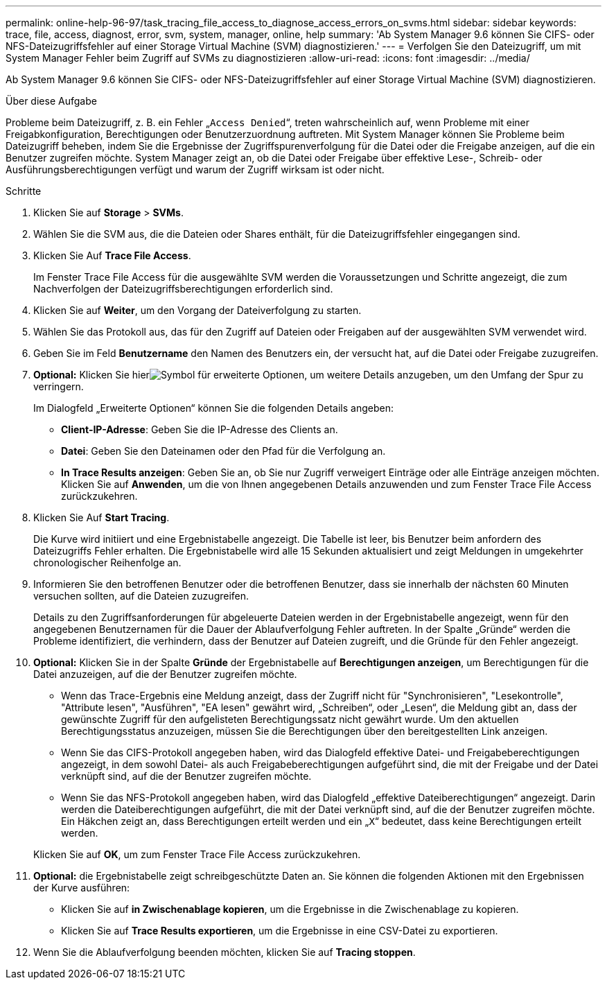 ---
permalink: online-help-96-97/task_tracing_file_access_to_diagnose_access_errors_on_svms.html 
sidebar: sidebar 
keywords: trace, file, access, diagnost, error, svm, system, manager, online, help 
summary: 'Ab System Manager 9.6 können Sie CIFS- oder NFS-Dateizugriffsfehler auf einer Storage Virtual Machine (SVM) diagnostizieren.' 
---
= Verfolgen Sie den Dateizugriff, um mit System Manager Fehler beim Zugriff auf SVMs zu diagnostizieren
:allow-uri-read: 
:icons: font
:imagesdir: ../media/


[role="lead"]
Ab System Manager 9.6 können Sie CIFS- oder NFS-Dateizugriffsfehler auf einer Storage Virtual Machine (SVM) diagnostizieren.

.Über diese Aufgabe
Probleme beim Dateizugriff, z. B. ein Fehler „`Access Denied`“, treten wahrscheinlich auf, wenn Probleme mit einer Freigabkonfiguration, Berechtigungen oder Benutzerzuordnung auftreten. Mit System Manager können Sie Probleme beim Dateizugriff beheben, indem Sie die Ergebnisse der Zugriffspurenverfolgung für die Datei oder die Freigabe anzeigen, auf die ein Benutzer zugreifen möchte. System Manager zeigt an, ob die Datei oder Freigabe über effektive Lese-, Schreib- oder Ausführungsberechtigungen verfügt und warum der Zugriff wirksam ist oder nicht.

.Schritte
. Klicken Sie auf *Storage* > *SVMs*.
. Wählen Sie die SVM aus, die die Dateien oder Shares enthält, für die Dateizugriffsfehler eingegangen sind.
. Klicken Sie Auf *Trace File Access*.
+
Im Fenster Trace File Access für die ausgewählte SVM werden die Voraussetzungen und Schritte angezeigt, die zum Nachverfolgen der Dateizugriffsberechtigungen erforderlich sind.

. Klicken Sie auf *Weiter*, um den Vorgang der Dateiverfolgung zu starten.
. Wählen Sie das Protokoll aus, das für den Zugriff auf Dateien oder Freigaben auf der ausgewählten SVM verwendet wird.
. Geben Sie im Feld *Benutzername* den Namen des Benutzers ein, der versucht hat, auf die Datei oder Freigabe zuzugreifen.
. *Optional:* Klicken Sie hierimage:../media/advanced_options.gif["Symbol für erweiterte Optionen"], um weitere Details anzugeben, um den Umfang der Spur zu verringern.
+
Im Dialogfeld „Erweiterte Optionen“ können Sie die folgenden Details angeben:

+
** *Client-IP-Adresse*: Geben Sie die IP-Adresse des Clients an.
** *Datei*: Geben Sie den Dateinamen oder den Pfad für die Verfolgung an.
** *In Trace Results anzeigen*: Geben Sie an, ob Sie nur Zugriff verweigert Einträge oder alle Einträge anzeigen möchten.
Klicken Sie auf *Anwenden*, um die von Ihnen angegebenen Details anzuwenden und zum Fenster Trace File Access zurückzukehren.


. Klicken Sie Auf *Start Tracing*.
+
Die Kurve wird initiiert und eine Ergebnistabelle angezeigt. Die Tabelle ist leer, bis Benutzer beim anfordern des Dateizugriffs Fehler erhalten. Die Ergebnistabelle wird alle 15 Sekunden aktualisiert und zeigt Meldungen in umgekehrter chronologischer Reihenfolge an.

. Informieren Sie den betroffenen Benutzer oder die betroffenen Benutzer, dass sie innerhalb der nächsten 60 Minuten versuchen sollten, auf die Dateien zuzugreifen.
+
Details zu den Zugriffsanforderungen für abgeleuerte Dateien werden in der Ergebnistabelle angezeigt, wenn für den angegebenen Benutzernamen für die Dauer der Ablaufverfolgung Fehler auftreten. In der Spalte „Gründe“ werden die Probleme identifiziert, die verhindern, dass der Benutzer auf Dateien zugreift, und die Gründe für den Fehler angezeigt.

. *Optional:* Klicken Sie in der Spalte *Gründe* der Ergebnistabelle auf *Berechtigungen anzeigen*, um Berechtigungen für die Datei anzuzeigen, auf die der Benutzer zugreifen möchte.
+
** Wenn das Trace-Ergebnis eine Meldung anzeigt, dass der Zugriff nicht für "Synchronisieren", "Lesekontrolle", "Attribute lesen", "Ausführen", "EA lesen" gewährt wird, „Schreiben“, oder „Lesen“, die Meldung gibt an, dass der gewünschte Zugriff für den aufgelisteten Berechtigungssatz nicht gewährt wurde. Um den aktuellen Berechtigungsstatus anzuzeigen, müssen Sie die Berechtigungen über den bereitgestellten Link anzeigen.
** Wenn Sie das CIFS-Protokoll angegeben haben, wird das Dialogfeld effektive Datei- und Freigabeberechtigungen angezeigt, in dem sowohl Datei- als auch Freigabeberechtigungen aufgeführt sind, die mit der Freigabe und der Datei verknüpft sind, auf die der Benutzer zugreifen möchte.
** Wenn Sie das NFS-Protokoll angegeben haben, wird das Dialogfeld „effektive Dateiberechtigungen“ angezeigt. Darin werden die Dateiberechtigungen aufgeführt, die mit der Datei verknüpft sind, auf die der Benutzer zugreifen möchte.
Ein Häkchen zeigt an, dass Berechtigungen erteilt werden und ein „`X`“ bedeutet, dass keine Berechtigungen erteilt werden.


+
Klicken Sie auf *OK*, um zum Fenster Trace File Access zurückzukehren.

. *Optional:* die Ergebnistabelle zeigt schreibgeschützte Daten an. Sie können die folgenden Aktionen mit den Ergebnissen der Kurve ausführen:
+
** Klicken Sie auf *in Zwischenablage kopieren*, um die Ergebnisse in die Zwischenablage zu kopieren.
** Klicken Sie auf *Trace Results exportieren*, um die Ergebnisse in eine CSV-Datei zu exportieren.


. Wenn Sie die Ablaufverfolgung beenden möchten, klicken Sie auf *Tracing stoppen*.

